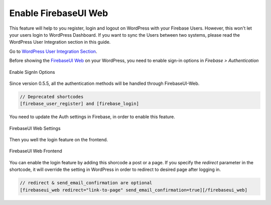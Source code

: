 .. raw:: html

    <style> .red {color:red} </style>

Enable FirebaseUI Web
=============

.. role:: red

This feature will help to you register, login and logout on WordPress with your Firebase Users. :red:`However, this won't let your users login to WordPress Dashboard. If you want to sync the Users between two systems, please read the WordPress User Integration section in this guide`.

Go to `WordPress User Integration Section <https://firebase-wordpress-docs.readthedocs.io/en/latest/auth/wordpress-user-integration.html>`_.

Before showing the `FirebaseUI Web <https://github.com/firebase/firebaseui-web>`_ on your WordPress, you need to enable sign-in options in *Firebase > Authentication*

.. figure:: /images/auth/enable-sign-in-options.png
    :scale: 70%
    :align: center

    Enable SignIn Options

Since version 0.5.5, all the authentication methods will be handled through FirebaseUI-Web. 

.. code-block:: bash

    // Deprecated shortcodes
    [firebase_user_register] and [firebase_login]

You need to update the Auth settings in Firebase, in order to enable this feature.

.. figure:: /images/auth/firebaseui-web-settings.png
    :scale: 70%
    :align: center

    FirebaseUI Web Settings

Then you well the login feature on the frontend.

.. figure:: /images/auth/firebaseui-web-frontend.png
    :scale: 70%
    :align: center

    FirebaseUI Web Frontend

You can enable the login feature by adding this shorcode a post or a page. If you specify the `redirect` parameter in the shortcode, it will override the setting in WordPress in order to redirect to desired page after logging in.

.. code-block:: php

    // redirect & send_email_confirmation are optional
    [firebaseui_web redirect="link-to-page" send_email_confirmation=true][/firebaseui_web]